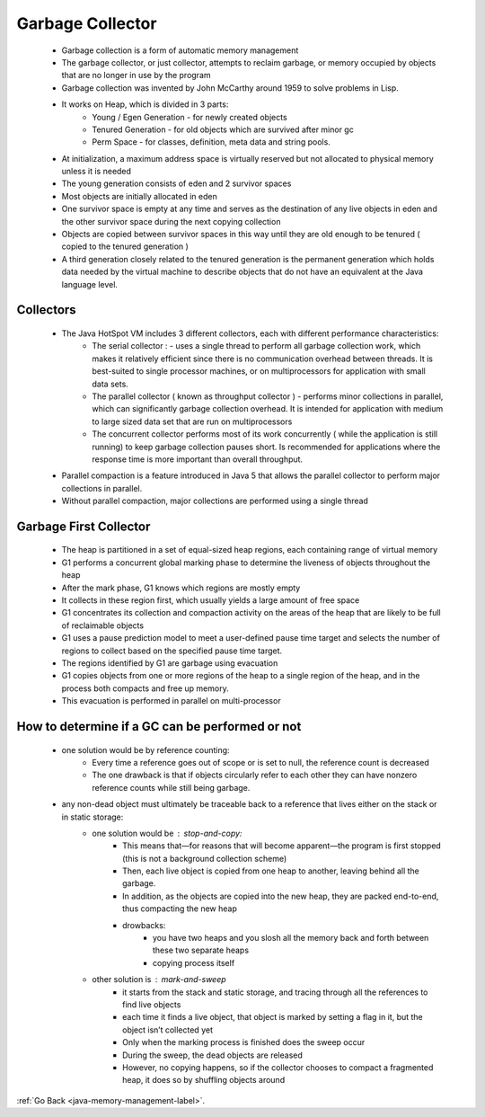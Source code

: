 .. _gc:

Garbage Collector
=================
    - Garbage collection is a form of automatic memory management
    - The garbage collector, or just collector, attempts to reclaim garbage, or memory occupied by objects that are no longer in use by the program
    - Garbage collection was invented by John McCarthy around 1959 to solve problems in Lisp.
    - It works on Heap, which is divided in 3 parts:
        - Young / Egen Generation - for newly created objects
        - Tenured Generation - for old objects which are survived after minor gc
        - Perm Space - for classes, definition, meta data and string pools.


    - At initialization, a maximum address space is virtually reserved but not allocated to physical memory unless it is needed
    - The young generation consists of eden and 2 survivor spaces
    - Most objects are initially allocated in eden
    - One survivor space is empty at any time and serves as the destination of any live objects in eden and the other survivor space during the next copying collection
    - Objects are copied between survivor spaces in this way until they are old enough to be tenured ( copied to the tenured generation )
    - A third generation closely related to the tenured generation is the permanent generation which holds data needed by the virtual machine to describe objects that
      do not have an equivalent at the Java language level.


    .. image:: ../../images/java/memory-management/gc.png
        :align: center

Collectors
----------
    - The Java HotSpot VM includes 3 different collectors, each with different performance characteristics:
        - The serial collector : - uses a single thread to perform all garbage collection work, which makes it relatively efficient
          since there is no communication overhead between threads. It is best-suited to single processor machines, or on multiprocessors
          for application with small data sets.

        - The parallel collector ( known as throughput collector ) - performs minor collections in parallel, which can significantly garbage
          collection overhead. It is intended for application with medium to large sized data set that are run on multiprocessors

        - The concurrent collector performs most of its work concurrently ( while the application is still running) to keep garbage collection
          pauses short. Is recommended for applications where the response time is more important than overall throughput.

    - Parallel compaction is a feature introduced in Java 5 that allows the parallel collector to perform major collections in parallel.
    - Without parallel compaction, major collections are performed using a single thread

Garbage First Collector
-----------------------
    - The heap is partitioned in a set of equal-sized heap regions, each containing range of virtual memory
    - G1 performs a concurrent global marking phase to determine the liveness of objects throughout the heap
    - After the mark phase, G1 knows which regions are mostly empty
    - It collects in these region first, which usually yields a large amount of free space
    - G1 concentrates its collection and compaction activity on the areas of the heap that are likely to be full of reclaimable objects
    - G1 uses a pause prediction model to meet a user-defined pause time target and selects the number of regions to collect based on the specified pause time target.
    - The regions identified by G1 are garbage using evacuation
    - G1 copies objects from one or more regions of the heap to a single region of the heap, and in the process both compacts and free up memory.
    - This evacuation is performed in parallel on multi-processor

How to determine if a GC can be performed or not
------------------------------------------------
    - one solution would be by reference counting:
        - Every time a reference goes out of scope or is set to null, the reference count is decreased
        - The one drawback is that if objects circularly refer to each other they can have nonzero reference counts while still being garbage.
    - any non-dead object must ultimately be traceable back to a reference that lives either on the stack or in static storage:
        - one solution would be : stop-and-copy:
            - This means that—for reasons that will become apparent—the program is first stopped (this is not a background collection scheme)
            - Then, each live object is copied from one heap to another, leaving behind all the garbage.
            - In addition, as the objects are copied into the new heap, they are packed end-to-end, thus compacting the new heap
            - drowbacks:
                - you have two heaps and you slosh all the memory back and forth between these two separate heaps
                - copying process itself
        - other solution is : mark-and-sweep
            - it starts from the stack and static storage, and tracing through all the references to find live objects
            - each time it finds a live object, that object is marked by setting a flag in it, but the object isn’t collected yet
            - Only when the marking process is finished does the sweep occur
            - During the sweep, the dead objects are released
            - However, no copying happens, so if the collector chooses to compact a fragmented heap, it does so by shuffling objects around

:ref:`Go Back <java-memory-management-label>`.